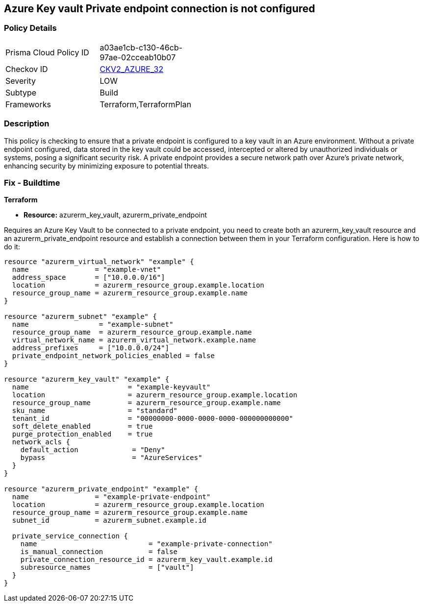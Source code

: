 
== Azure Key vault Private endpoint connection is not configured

=== Policy Details

[width=45%]
[cols="1,1"]
|===
|Prisma Cloud Policy ID
| a03ae1cb-c130-46cb-97ae-02cceab10b07

|Checkov ID
| https://github.com/bridgecrewio/checkov/blob/main/checkov/terraform/checks/graph_checks/azure/AzureKeyVaultConfigPrivateEndpoint.yaml[CKV2_AZURE_32]

|Severity
|LOW

|Subtype
|Build

|Frameworks
|Terraform,TerraformPlan

|===

=== Description

This policy is checking to ensure that a private endpoint is configured to a key vault in an Azure environment. Without a private endpoint configured, data stored in the key vault could be accessed, intercepted or altered by unauthorized individuals or systems, posing a significant security risk. A private endpoint provides a secure network path over Azure’s private network, enhancing security by minimizing exposure to potential threats.

=== Fix - Buildtime

*Terraform*

* *Resource:* azurerm_key_vault, azurerm_private_endpoint

Requires an Azure Key Vault to be connected to a private endpoint, you need to create both an azurerm_key_vault resource and an azurerm_private_endpoint resource and establish a connection between them in your Terraform configuration. Here is how to do it:

[source,hcl]
----
resource "azurerm_virtual_network" "example" {
  name                = "example-vnet"
  address_space       = ["10.0.0.0/16"]
  location            = azurerm_resource_group.example.location
  resource_group_name = azurerm_resource_group.example.name
}

resource "azurerm_subnet" "example" {
  name                 = "example-subnet"
  resource_group_name  = azurerm_resource_group.example.name
  virtual_network_name = azurerm_virtual_network.example.name
  address_prefixes     = ["10.0.0.0/24"]
  private_endpoint_network_policies_enabled = false
}

resource "azurerm_key_vault" "example" {
  name                        = "example-keyvault"
  location                    = azurerm_resource_group.example.location
  resource_group_name         = azurerm_resource_group.example.name
  sku_name                    = "standard"
  tenant_id                   = "00000000-0000-0000-0000-000000000000"
  soft_delete_enabled         = true
  purge_protection_enabled    = true
  network_acls {
    default_action             = "Deny"
    bypass                     = "AzureServices"
  }
}

resource "azurerm_private_endpoint" "example" {
  name                = "example-private-endpoint"
  location            = azurerm_resource_group.example.location
  resource_group_name = azurerm_resource_group.example.name
  subnet_id           = azurerm_subnet.example.id

  private_service_connection {
    name                           = "example-private-connection"
    is_manual_connection           = false
    private_connection_resource_id = azurerm_key_vault.example.id
    subresource_names              = ["vault"]
  }
}
----

